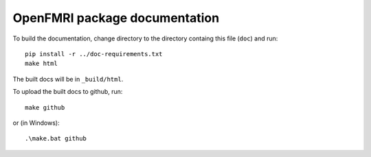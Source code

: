 ##############################
OpenFMRI package documentation
##############################

To build the documentation, change directory to the directory containg this
file (``doc``) and run::

    pip install -r ../doc-requirements.txt
    make html

The built docs will be in ``_build/html``.

To upload the built docs to github, run::

    make github

or (in Windows)::

    .\make.bat github
